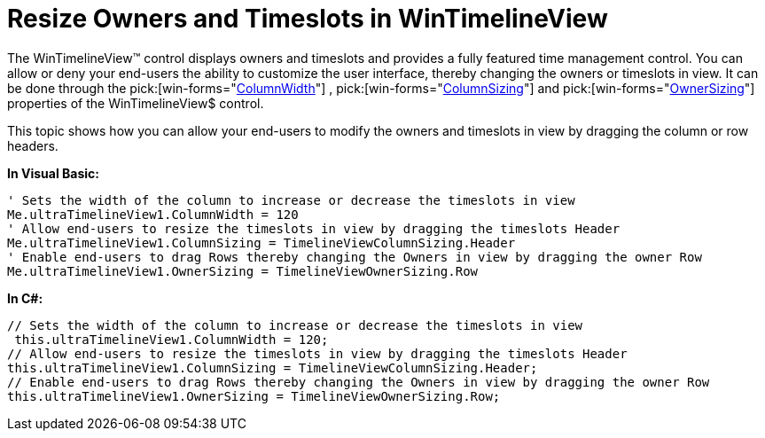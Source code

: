 ﻿////

|metadata|
{
    "name": "wintimelineview-resize-owners-and-timeslots-in-wintimelineview",
    "controlName": ["WinTimelineView"],
    "tags": ["How Do I"],
    "guid": "{CAD84AE6-660B-4FB7-A68B-E599C9458579}",  
    "buildFlags": [],
    "createdOn": "2009-08-06T17:12:13Z"
}
|metadata|
////

= Resize Owners and Timeslots in WinTimelineView

The WinTimelineView™ control displays owners and timeslots and provides a fully featured time management control. You can allow or deny your end-users the ability to customize the user interface, thereby changing the owners or timeslots in view. It can be done through the  pick:[win-forms="link:{ApiPlatform}win.ultrawinschedule{ApiVersion}~infragistics.win.ultrawinschedule.ultratimelineview~columnwidth.html[ColumnWidth]"] ,  pick:[win-forms="link:{ApiPlatform}win.ultrawinschedule{ApiVersion}~infragistics.win.ultrawinschedule.ultratimelineview~columnsizing.html[ColumnSizing]"]  and  pick:[win-forms="link:{ApiPlatform}win.ultrawinschedule{ApiVersion}~infragistics.win.ultrawinschedule.ultratimelineview~ownersizing.html[OwnerSizing]"]  properties of the WinTimelineView$ control.

This topic shows how you can allow your end-users to modify the owners and timeslots in view by dragging the column or row headers.

*In Visual Basic:*

----
' Sets the width of the column to increase or decrease the timeslots in view 
Me.ultraTimelineView1.ColumnWidth = 120 
' Allow end-users to resize the timeslots in view by dragging the timeslots Header 
Me.ultraTimelineView1.ColumnSizing = TimelineViewColumnSizing.Header 
' Enable end-users to drag Rows thereby changing the Owners in view by dragging the owner Row 
Me.ultraTimelineView1.OwnerSizing = TimelineViewOwnerSizing.Row
----

*In C#:*

----
// Sets the width of the column to increase or decrease the timeslots in view
 this.ultraTimelineView1.ColumnWidth = 120;
// Allow end-users to resize the timeslots in view by dragging the timeslots Header
this.ultraTimelineView1.ColumnSizing = TimelineViewColumnSizing.Header;
// Enable end-users to drag Rows thereby changing the Owners in view by dragging the owner Row
this.ultraTimelineView1.OwnerSizing = TimelineViewOwnerSizing.Row;
----